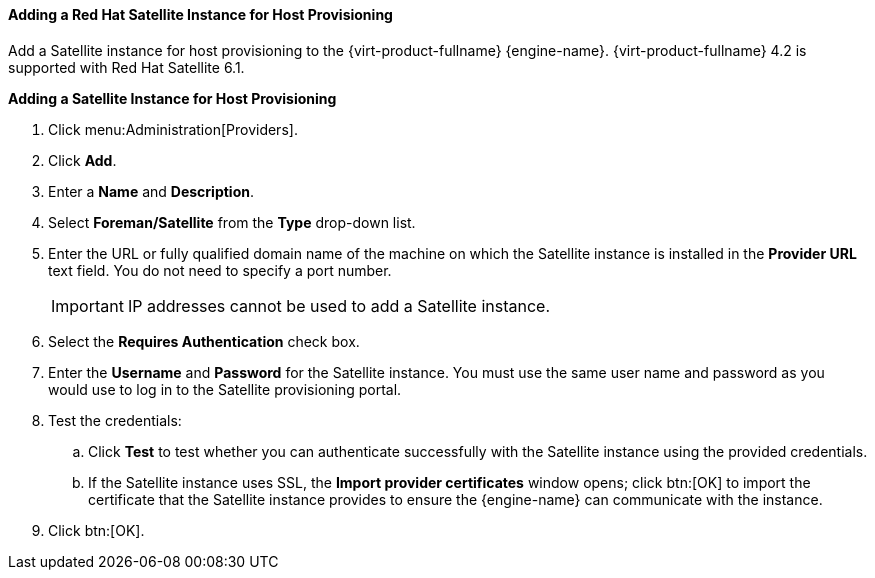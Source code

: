:_content-type: PROCEDURE
[id="Adding_a_Red_Hat_Satellite_Instance_for_Host_Provisioning"]
==== Adding a Red Hat Satellite Instance for Host Provisioning

Add a Satellite instance for host provisioning to the {virt-product-fullname} {engine-name}. {virt-product-fullname} 4.2 is supported with Red Hat Satellite 6.1.


*Adding a Satellite Instance for Host Provisioning*

. Click menu:Administration[Providers].
. Click *Add*.
. Enter a *Name* and *Description*.
. Select *Foreman/Satellite* from the *Type* drop-down list.
. Enter the URL or fully qualified domain name of the machine on which the Satellite instance is installed in the *Provider URL* text field. You do not need to specify a port number.
+
[IMPORTANT]
====
IP addresses cannot be used to add a Satellite instance.
====
+
. Select the *Requires Authentication* check box.
. Enter the *Username* and *Password* for the Satellite instance. You must use the same user name and password as you would use to log in to the Satellite provisioning portal.
. Test the credentials:
.. Click *Test* to test whether you can authenticate successfully with the Satellite instance using the provided credentials.
.. If the Satellite instance uses SSL, the *Import provider certificates* window opens; click btn:[OK] to import the certificate that the Satellite instance provides to ensure the {engine-name} can communicate with the instance.
. Click btn:[OK].

